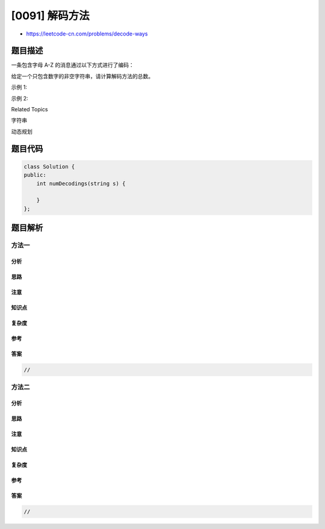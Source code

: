[0091] 解码方法
===============

-  https://leetcode-cn.com/problems/decode-ways

题目描述
--------

.. raw:: html

   <p>

一条包含字母 A-Z 的消息通过以下方式进行了编码：

.. raw:: html

   </p>

.. raw:: html

   <pre>&#39;A&#39; -&gt; 1
   &#39;B&#39; -&gt; 2
   ...
   &#39;Z&#39; -&gt; 26
   </pre>

.. raw:: html

   <p>

给定一个只包含数字的非空字符串，请计算解码方法的总数。

.. raw:: html

   </p>

.. raw:: html

   <p>

示例 1:

.. raw:: html

   </p>

.. raw:: html

   <pre><strong>输入:</strong> &quot;12&quot;
   <strong>输出:</strong> 2
   <strong>解释:</strong>&nbsp;它可以解码为 &quot;AB&quot;（1 2）或者 &quot;L&quot;（12）。
   </pre>

.. raw:: html

   <p>

示例 2:

.. raw:: html

   </p>

.. raw:: html

   <pre><strong>输入:</strong> &quot;226&quot;
   <strong>输出:</strong> 3
   <strong>解释:</strong>&nbsp;它可以解码为 &quot;BZ&quot; (2 26), &quot;VF&quot; (22 6), 或者 &quot;BBF&quot; (2 2 6) 。
   </pre>

.. raw:: html

   <div>

.. raw:: html

   <div>

Related Topics

.. raw:: html

   </div>

.. raw:: html

   <div>

.. raw:: html

   <li>

字符串

.. raw:: html

   </li>

.. raw:: html

   <li>

动态规划

.. raw:: html

   </li>

.. raw:: html

   </div>

.. raw:: html

   </div>

题目代码
--------

.. code:: cpp

    class Solution {
    public:
        int numDecodings(string s) {

        }
    };

题目解析
--------

方法一
~~~~~~

分析
^^^^

思路
^^^^

注意
^^^^

知识点
^^^^^^

复杂度
^^^^^^

参考
^^^^

答案
^^^^

.. code:: cpp

    //

方法二
~~~~~~

分析
^^^^

思路
^^^^

注意
^^^^

知识点
^^^^^^

复杂度
^^^^^^

参考
^^^^

答案
^^^^

.. code:: cpp

    //
